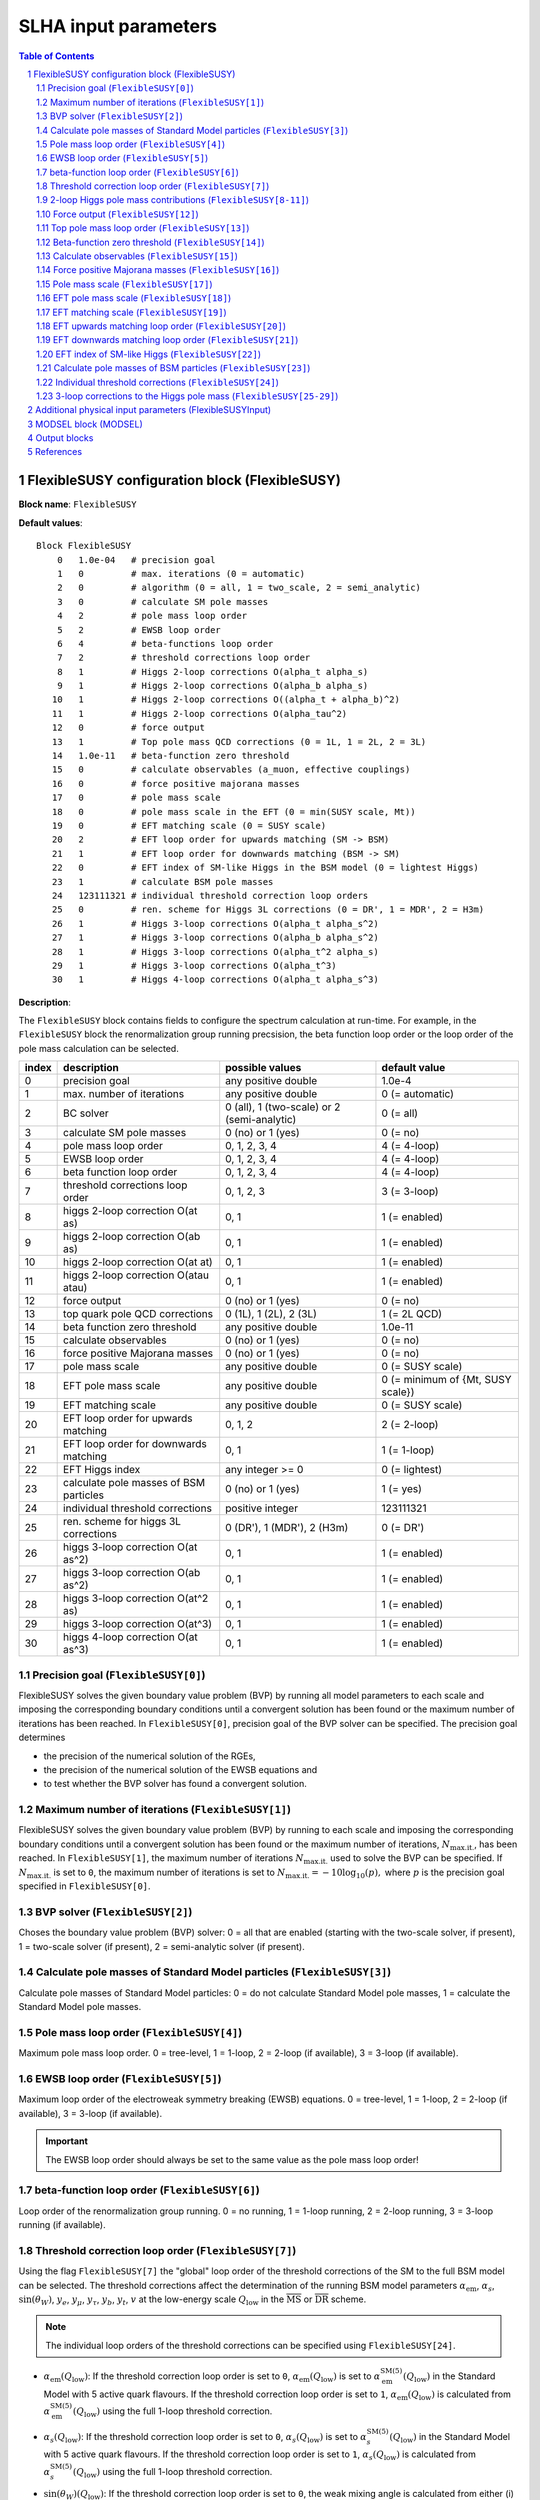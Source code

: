 .. sectnum::

SLHA input parameters
=====================

.. contents:: Table of Contents

FlexibleSUSY configuration block (FlexibleSUSY)
-----------------------------------------------

**Block name**: ``FlexibleSUSY``

**Default values**::

    Block FlexibleSUSY
        0   1.0e-04   # precision goal
        1   0         # max. iterations (0 = automatic)
        2   0         # algorithm (0 = all, 1 = two_scale, 2 = semi_analytic)
        3   0         # calculate SM pole masses
        4   2         # pole mass loop order
        5   2         # EWSB loop order
        6   4         # beta-functions loop order
        7   2         # threshold corrections loop order
        8   1         # Higgs 2-loop corrections O(alpha_t alpha_s)
        9   1         # Higgs 2-loop corrections O(alpha_b alpha_s)
       10   1         # Higgs 2-loop corrections O((alpha_t + alpha_b)^2)
       11   1         # Higgs 2-loop corrections O(alpha_tau^2)
       12   0         # force output
       13   1         # Top pole mass QCD corrections (0 = 1L, 1 = 2L, 2 = 3L)
       14   1.0e-11   # beta-function zero threshold
       15   0         # calculate observables (a_muon, effective couplings)
       16   0         # force positive majorana masses
       17   0         # pole mass scale
       18   0         # pole mass scale in the EFT (0 = min(SUSY scale, Mt))
       19   0         # EFT matching scale (0 = SUSY scale)
       20   2         # EFT loop order for upwards matching (SM -> BSM)
       21   1         # EFT loop order for downwards matching (BSM -> SM)
       22   0         # EFT index of SM-like Higgs in the BSM model (0 = lightest Higgs)
       23   1         # calculate BSM pole masses
       24   123111321 # individual threshold correction loop orders
       25   0         # ren. scheme for Higgs 3L corrections (0 = DR', 1 = MDR', 2 = H3m)
       26   1         # Higgs 3-loop corrections O(alpha_t alpha_s^2)
       27   1         # Higgs 3-loop corrections O(alpha_b alpha_s^2)
       28   1         # Higgs 3-loop corrections O(alpha_t^2 alpha_s)
       29   1         # Higgs 3-loop corrections O(alpha_t^3)
       30   1         # Higgs 4-loop corrections O(alpha_t alpha_s^3)

**Description**:

The ``FlexibleSUSY`` block contains fields to configure the spectrum
calculation at run-time.  For example, in the ``FlexibleSUSY`` block the
renormalization group running precsision, the beta function loop order
or the loop order of the pole mass calculation can be selected.

======= ======================================== ============================================= ======================================
 index   description                              possible values                               default value                        
======= ======================================== ============================================= ======================================
  0      precision goal                           any positive double                           1.0e-4                                 
  1      max. number of iterations                any positive double                           0 (= automatic)                        
  2      BC solver                                0 (all), 1 (two-scale) or 2 (semi-analytic)   0 (= all)                              
  3      calculate SM pole masses                 0 (no) or 1 (yes)                             0 (= no)                               
  4      pole mass loop order                     0, 1, 2, 3, 4                                 4 (= 4-loop)                           
  5      EWSB loop order                          0, 1, 2, 3, 4                                 4 (= 4-loop)                           
  6      beta function loop order                 0, 1, 2, 3, 4                                 4 (= 4-loop)                           
  7      threshold corrections loop order         0, 1, 2, 3                                    3 (= 3-loop)                           
  8      higgs 2-loop correction O(at as)         0, 1                                          1 (= enabled)                          
  9      higgs 2-loop correction O(ab as)         0, 1                                          1 (= enabled)                          
 10      higgs 2-loop correction O(at at)         0, 1                                          1 (= enabled)                          
 11      higgs 2-loop correction O(atau atau)     0, 1                                          1 (= enabled)                          
 12      force output                             0 (no) or 1 (yes)                             0 (= no)                               
 13      top quark pole QCD corrections           0 (1L), 1 (2L), 2 (3L)                        1 (= 2L QCD)                           
 14      beta function zero threshold             any positive double                           1.0e-11                                
 15      calculate observables                    0 (no) or 1 (yes)                             0 (= no)                               
 16      force positive Majorana masses           0 (no) or 1 (yes)                             0 (= no)                               
 17      pole mass scale                          any positive double                           0 (= SUSY scale)                       
 18      EFT pole mass scale                      any positive double                           0 (= minimum of {Mt, SUSY scale})      
 19      EFT matching scale                       any positive double                           0 (= SUSY scale)                       
 20      EFT loop order for upwards matching      0, 1, 2                                       2 (= 2-loop)                           
 21      EFT loop order for downwards matching    0, 1                                          1 (= 1-loop)                           
 22      EFT Higgs index                          any integer >= 0                              0 (= lightest)                         
 23      calculate pole masses of BSM particles   0 (no) or 1 (yes)                             1 (= yes)                              
 24      individual threshold corrections         positive integer                              123111321                              
 25      ren. scheme for higgs 3L corrections     0 (DR'), 1 (MDR'), 2 (H3m)                    0 (= DR')                              
 26      higgs 3-loop correction O(at as^2)       0, 1                                          1 (= enabled)                          
 27      higgs 3-loop correction O(ab as^2)       0, 1                                          1 (= enabled)                          
 28      higgs 3-loop correction O(at^2 as)       0, 1                                          1 (= enabled)                          
 29      higgs 3-loop correction O(at^3)          0, 1                                          1 (= enabled)                          
 30      higgs 4-loop correction O(at as^3)       0, 1                                          1 (= enabled)                          
======= ======================================== ============================================= ======================================

Precision goal (``FlexibleSUSY[0]``)
````````````````````````````````````

FlexibleSUSY solves the given boundary value problem (BVP) by running
all model parameters to each scale and imposing the corresponding
boundary conditions until a convergent solution has been found or the
maximum number of iterations has been reached.  In ``FlexibleSUSY[0]``,
precision goal of the BVP solver can be specified.  The precision goal
determines

- the precision of the numerical solution of the RGEs,

- the precision of the numerical solution of the EWSB equations and

- to test whether the BVP solver has found a convergent solution.


Maximum number of iterations (``FlexibleSUSY[1]``)
``````````````````````````````````````````````````

FlexibleSUSY solves the given boundary value problem (BVP) by running
to each scale and imposing the corresponding boundary conditions until
a convergent solution has been found or the maximum number of
iterations, :math:`N_{\text{max.it.}}`, has been reached.  In
``FlexibleSUSY[1]``, the maximum number of iterations
:math:`N_{\text{max.it.}}` used to solve the BVP can be specified.  If
:math:`N_{\text{max.it.}}` is set to ``0``, the maximum number of
iterations is set to :math:`N_{\text{max.it.}} = -10 \log_{10}(p),`
where :math:`p` is the precision goal specified in
``FlexibleSUSY[0]``.

BVP solver (``FlexibleSUSY[2]``)
````````````````````````````````

Choses the boundary value problem (BVP) solver: 0 = all that are
enabled (starting with the two-scale solver, if present), 1 =
two-scale solver (if present), 2 = semi-analytic solver (if present).

Calculate pole masses of Standard Model particles (``FlexibleSUSY[3]``)
```````````````````````````````````````````````````````````````````````

Calculate pole masses of Standard Model particles: 0 = do not
calculate Standard Model pole masses, 1 = calculate the Standard Model
pole masses.

Pole mass loop order (``FlexibleSUSY[4]``)
``````````````````````````````````````````

Maximum pole mass loop order.  0 = tree-level, 1 = 1-loop, 2 = 2-loop
(if available), 3 = 3-loop (if available).

EWSB loop order (``FlexibleSUSY[5]``)
`````````````````````````````````````

Maximum loop order of the electroweak symmetry breaking (EWSB)
equations.  0 = tree-level, 1 = 1-loop, 2 = 2-loop (if available), 3 =
3-loop (if available).

.. important:: The EWSB loop order should always be set to the same
               value as the pole mass loop order!

beta-function loop order (``FlexibleSUSY[6]``)
``````````````````````````````````````````````

Loop order of the renormalization group running.  0 = no running, 1 =
1-loop running, 2 = 2-loop running, 3 = 3-loop running (if available).

Threshold correction loop order (``FlexibleSUSY[7]``)
`````````````````````````````````````````````````````

Using the flag ``FlexibleSUSY[7]`` the "global" loop order of the
threshold corrections of the SM to the full BSM model can be selected.
The threshold corrections affect the determination of the running BSM
model parameters :math:`\alpha_{\text{em}}`, :math:`\alpha_s`,
:math:`\sin(\theta_W)`, :math:`y_e`, :math:`y_\mu`, :math:`y_\tau`,
:math:`y_b`, :math:`y_t`, :math:`v` at the low-energy scale
:math:`Q_{\text{low}}` in the :math:`\overline{\text{MS}}` or
:math:`\overline{\text{DR}}` scheme.

.. note:: The individual loop orders of the threshold corrections can
          be specified using ``FlexibleSUSY[24]``.

- :math:`\alpha_{\text{em}}(Q_{\text{low}})`: If the threshold
  correction loop order is set to ``0``,
  :math:`\alpha_{\text{em}}(Q_{\text{low}})` is set to
  :math:`\alpha_{\text{em}}^{\text{SM}(5)}(Q_{\text{low}})` in the
  Standard Model with 5 active quark flavours.  If the threshold
  correction loop order is set to ``1``,
  :math:`\alpha_{\text{em}}(Q_{\text{low}})` is calculated from
  :math:`\alpha_{\text{em}}^{\text{SM}(5)}(Q_{\text{low}})` using the
  full 1-loop threshold correction.

- :math:`\alpha_s(Q_{\text{low}})`: If the threshold correction loop
  order is set to ``0``, :math:`\alpha_s(Q_{\text{low}})` is set to
  :math:`\alpha_s^{\text{SM}(5)}(Q_{\text{low}})` in the Standard
  Model with 5 active quark flavours.  If the threshold correction
  loop order is set to ``1``, :math:`\alpha_s(Q_{\text{low}})` is
  calculated from :math:`\alpha_s^{\text{SM}(5)}(Q_{\text{low}})`
  using the full 1-loop threshold correction.

- :math:`\sin(\theta_W)(Q_{\text{low}})`: If the threshold correction
  loop order is set to ``0``, the weak mixing angle is calculated from
  either (i) :math:`\{G_F,M_Z\}` or (ii) :math:`\{M_W,M_Z\}`
  (depending on the choice of the weak mixing angle calculation in the
  FlexibleSUSY model file, see `FlexibleSUSY model file`_) using the
  corresponding tree-level relation.

  If the threshold correction loop order is set to ``1``, the the weak
  mixing angle is calculated at the 1-loop level, taking into account

  - (i): complete 1-loop corrections to the W and Z self-energies
    :math:`\Pi_{ZZ}^T, \Pi_{ZZ}^T` as well as 1-loop corrections to
    :math:`\Delta r`, which includes vertex and box contributions
    :math:`\delta_{\text{VG}}` from neutralinos, charginos, selectrons
    and smuons.

  - (ii): complete 1-loop corrections to the W and Z self-energies
    :math:`\Pi_{ZZ}^T, \Pi_{ZZ}^T`.

  If the threshold correction loop order is set to ``2``, the weak
  mixing angle is calculated at the 1-loop level, as above, and the
  following 2-loop correction is taken into account:

  - (i): 2-loop corrections to :math:`\Delta r` of the order
    :math:`O(\alpha_{\text{em}} \alpha_s + y_t^4)` from
    [hep-ph:9606211]_ Eqs. (C.5)-(C.6).

- :math:`y_e(Q_{\text{low}})`, :math:`y_\mu(Q_{\text{low}})`,
  :math:`y_\tau(Q_{\text{low}})`: If the threshold correction loop order
  is set to ``0``, the lepton Yukawa couplings
  :math:`y_e(Q_{\text{low}})`, :math:`y_\mu(Q_{\text{low}})`,
  :math:`y_\tau(Q_{\text{low}})` are calculated from the lepton pole
  masses in the Standard Model with 5 active quark flavours using the
  tree-level relation.

  If the threshold correction loop order is set to ``1``,
  :math:`y_e(Q_{\text{low}})`, :math:`y_\mu(Q_{\text{low}})`,
  :math:`y_\tau(Q_{\text{low}})` are calculated at the scale
  :math:`Q_{\text{low}}` at the 1-loop level from the running lepton
  masses in Standard Model with 5 active quark flavours.

- :math:`y_b(Q_{\text{low}})`: If the threshold correction loop order is
  set to ``0``, the bottom Yukawa couplings :math:`y_b(Q_{\text{low}})` is
  calculated from the running bottom mass in the Standard Model with 5
  active quark flavours, :math:`m_b^{(5)}(Q_{\text{low}})`, using the
  tree-level relation.

  If the threshold correction loop order is set to ``1``,
  :math:`y_b(Q_{\text{low}})` is calculated at the scale
  :math:`Q_{\text{low}}` from :math:`m_b^{(5)}(Q_{\text{low}})` taking the
  complete 1-loop correction into account.

- :math:`y_t(Q_{\text{low}})`: If the threshold correction loop order is
  set to ``0``, the running top Yukawa coupling
  :math:`y_t(Q_{\text{low}})` is calculated from the top pole mass,
  :math:`M_t`, using the tree-level relation.

  If the threshold correction loop order is set to ``1``, the running
  :math:`y_t(Q_{\text{low}})` is calculated at the scale
  :math:`Q_{\text{low}}` from :math:`M_t` taking the complete 1-loop
  correction into account.

  .. math::

    m_t(Q) &= M_t +
    \text{Re\;}\Sigma_{t}^{S}(M_t)
    + M_t
    \left[ \text{Re\;}\Sigma_{t}^{L}(M_t) +
      \text{Re\;}\Sigma_{t}^{R}(M_t) + \Delta
      m_t^{(1),\text{QCD}} \right] ,

  where :math:`\Sigma_{t}^{S}(p)`, :math:`\Sigma_{t}^{L}(p)`,
  :math:`\Sigma_{t}^{R}(p)` denote the scalar, left- and right-handed
  parts of the top self-energy without the gluon contribution.  The
  1-loop SM-QCD contribution :math:`m_t^{(1),\text{QCD}}` reads in the
  :math:`\overline{\text{DR}}` scheme

  .. math::

    \Delta m_t^{(1),\text{QCD}} &=
       -\frac{g_3^2}{12 \pi^2} \left[5-3 \log\left(\frac{m_t^2}{Q^2}\right)\right],

  and in the :math:`\overline{\text{MS}}` scheme

  .. math::

    \Delta m_t^{(1),\text{QCD}} &=
       -\frac{g_3^2}{12 \pi^2} \left[4-3 \log\left(\frac{m_t^2}{Q^2}\right)\right].

  If the threshold correction loop order is set to ``2``,
  2-loop SM-QCD corrections are taken into count as

  .. math::

    m_t(Q) &= M_t +
    \text{Re\;}\Sigma_{t}^{S}(M_t)
    + M_t
    \left[ \text{Re\;}\Sigma_{t}^{L}(M_t) +
      \text{Re\;}\Sigma_{t}^{R}(M_t) + \Delta
      m_t^{(1),\text{QCD}} + \Delta m_t^{(2),\text{QCD}} \right] ,

  where :math:`\Delta m_t^{(2),\text{QCD}}` reads in the
  :math:`\overline{\text{DR}}` scheme [hep-ph:0210258]_

  .. math::

    \Delta m_t^{(2),\text{QCD}} &= \left(\Delta
      m_t^{(1),\text{QCD}}\right)^2
    - \frac{g_3^4}{4608 \pi^4} \Bigg[396
    \log^2\left(\frac{m_t^2}{Q^2}\right)-1476
    \log\left(\frac{m_t^2}{Q^2}\right)
    -48 \zeta(3)+2011+16 \pi^2 (1+\log 4)\Bigg] \,,

  and in the :math:`\overline{\text{MS}}` scheme [hep-ph:9803493]_

  .. math::

    \Delta m_t^{(2),\text{QCD}} &= \left(\Delta
      m_t^{(1),\text{QCD}}\right)^2 - \frac{g_3^4}{4608 \pi^4}
    \Bigg[396 \log^2\left(\frac{m_t^2}{Q^2}\right)
    - 2028 \log\left(\frac{m_t^2}{Q^2}\right)
    - 48 \zeta(3) + 2821 + 16 \pi^2 (1+\log 4)\Bigg] \,.

  If the threshold correction loop order is set to ``3`` in *non-SUSY*
  models, the 3-loop SM-QCD corrections from Refs. [hep-ph:9912391]_,
  [hep-ph:9911434]_ are taken into count as

  .. math::

    m_t(Q) &= M_t +
    \text{Re\;}\Sigma_{t}^{S}(M_t)
    + M_t
    \left[ \text{Re\;}\Sigma_{t}^{L}(M_t) +
      \text{Re\;}\Sigma_{t}^{R}(M_t) + \Delta
      m_t^{(1),\text{QCD}} + \Delta m_t^{(2),\text{QCD}} + \Delta m_t^{(3),\text{QCD}} \right] ,

  where :math:`\Delta m_t^{(3),\text{QCD}}` reads in the
  :math:`\overline{\text{MS}}` scheme

  .. math::

     \Delta m_t^{(3),\text{QCD}} =
     -\frac{g_3^6 \left\{2700 \left[-312 \zeta (3)+1645+8 \pi ^2
        (1+\log (4))\right] \log \left(\frac{Q^2}{m^2}\right)+48600 \log
        ^3\left(\frac{Q^2}{m^2}\right)+714420 \log
        ^2\left(\frac{Q^2}{m^2}\right)-15 \left[69120
        \text{Li}_4\left(\frac{1}{2}\right)+116496 \zeta(3)-94800 \zeta
        (5)-531197+2880 \log^4(2)\right] - 4 \pi^2 [129510 \zeta
        (3)-393101+240 \log(2) (697+24 \log(2))] + 10500 \pi
        ^4\right\}}{9953280 \pi^6}

.. note:: The 1-, 2-, and 3-loop QCD corrections can be found in
          Mathematica form in ``meta/TwoLoopQCD.m`` and
          ``meta/ThreeLoopQCD.m``.

2-loop Higgs pole mass contributions (``FlexibleSUSY[8-11]``)
`````````````````````````````````````````````````````````````

Selects (on/off = 1/0) the individual 2-loop Higgs pole mass
contributions (if available).

Force output (``FlexibleSUSY[12]``)
```````````````````````````````````

If set to 1, an output is always printed, even if a problem has
occurred during the calculation.

.. WARNING:: Be careful with this option!  Check the problems and
             warnings that have occurred!

Top pole mass loop order (``FlexibleSUSY[13]``)
```````````````````````````````````````````````

Loop order of contributions to the top pole mass.  0 = full 1-loop, 1
= 2-loop QCD, 2 = 3-loop QCD.

.. note:: The top pole mass is only calculated if ``FlexibleSUSY[3] = 1``.

Beta-function zero threshold (``FlexibleSUSY[14]``)
```````````````````````````````````````````````````

Below this threshold, beta-functions are treated as being exactly
zero.  Setting this threshold to a non-zero value can avoid numerical
problems / non-convergence problems in models with complex parameters.

Calculate observables (``FlexibleSUSY[15]``)
````````````````````````````````````````````

Enable/disable (1/0) the calculation of the observables specified in
the FlexibleSUSY model file.  See the section on observables in
`FlexibleSUSY model file`_ for further details about how to select the
calculation of observables in FlexibleSUSY.

Force positive Majorana masses (``FlexibleSUSY[16]``)
`````````````````````````````````````````````````````

If set to 1, the masses of Majorana fermions will always be positive.
In this case, the corresponding mixing matrices may be complex.

.. WARNING:: Setting ``FlexibleSUSY[6] = 1`` violates the SLHA standard.

Pole mass scale (``FlexibleSUSY[17]``)
``````````````````````````````````````

Using ``FlexibleSUSY[17]``, the renormalization scale at which the
pole mass spectrum is calculated can be overwritten.  By default the
renormalization scale is the SUSY scale (``SUSYScale`` variable in the
model file).  If ``FlexibleSUSY[17]`` is set to ``0``, the value given
by the ``SUSYScale`` variable is used.  If ``FlexibleSUSY[17]`` is set
to a non-zero value, then this value is used as renormalization scale.

EFT pole mass scale (``FlexibleSUSY[18]``)
``````````````````````````````````````````

.. note:: Only used if ``FlexibleEFTHiggs == True``

Using ``FlexibleSUSY[18]``, the renormalization scale at which the
Standard Model pole mass spectrum is calculated in the EFT can be
overwritten.  If unspecified or set to ``0``, the minimum of the top
pole mass and the ``SUSYScale`` is used.

EFT matching scale (``FlexibleSUSY[19]``)
`````````````````````````````````````````

.. note:: Only used if ``FlexibleEFTHiggs == True``

Using ``FlexibleSUSY[19]``, the renormalization scale at which the full
model is matched to the Standard Model can be overwritten.  If
unspecified or set to ``0``, the ``SUSYScale`` is used.

EFT upwards matching loop order (``FlexibleSUSY[20]``)
``````````````````````````````````````````````````````

.. note:: Only used if ``FlexibleEFTHiggs == True``

Using ``FlexibleSUSY[20]``, the loop order for the matching of the
Standard Model to the full BSM model can be selected ("upwards
matching").  If unspecified, the loop order is set to ``2``.

EFT downwards matching loop order (``FlexibleSUSY[21]``)
````````````````````````````````````````````````````````

.. note:: Only used if ``FlexibleEFTHiggs == True``

Using ``FlexibleSUSY[21]``, the loop order for the matching of the BSM
model to the Standard Model can be selected ("downwards matching").
If unspecified, the loop order is set to ``1``.

EFT index of SM-like Higgs (``FlexibleSUSY[22]``)
`````````````````````````````````````````````````

.. note:: Only used if ``FlexibleEFTHiggs == True``

Using ``FlexibleSUSY[22]``, the user can specify which Higgs in the BSM
model should be interpreted to be the SM-like one.  If unspecified,
the index is set to ``0``, i.e. the lightest Higgs eigenstate in the BSM
model is interpreted as the SM-like Higgs.

Calculate pole masses of BSM particles (``FlexibleSUSY[23]``)
`````````````````````````````````````````````````````````````

Enable/disable (1/0) the calculation of the pole masses of
non-Standard Model particles.

Individual threshold corrections (``FlexibleSUSY[24]``)
```````````````````````````````````````````````````````

The entry ``FlexibleSUSY[24]`` can be used for a fine-grained control to
specify the loop orders of the low-energy threshold corrections of the
SM(5) parameters to the parameters of the BSM model.  The given number
is composed of several digits, each one specifying a threshold
correction loop order of a parameter.  The following table shows which
digit is associated with which parameter.

========================== =========================================== ===========================
 digit position :math:`n`   default value (prefactor of :math:`10^n`)   parameter
========================== =========================================== ===========================
 0                          1 (1-loop)                                  :math:`\alpha_{\text{em}}`
 1                          2 (2-loop)                                  :math:`\sin\theta_W`
 2                          3 (3-loop)                                  :math:`\alpha_{s}`
 3                          1 (1-loop)                                  :math:`m_Z`
 4                          1 (1-loop)                                  :math:`m_W`
 5                          1 (1-loop)                                  :math:`m_h`
 6                          3 (3-loop)                                  :math:`m_t`
 7                          2 (2-loop)                                  :math:`m_b`
 8                          1 (1-loop)                                  :math:`m_{\tau}`
========================== =========================================== ===========================

Note, that the threshold correction loop order of a parameter is not
higher than the "global" threshold correction loop order, specified by
``FlexibleSUSY[7]``.

3-loop corrections to the Higgs pole mass (``FlexibleSUSY[25-29]``)
```````````````````````````````````````````````````````````````````

In the MSSM, the 3-loop corrections to the Higgs pole mass of the
order :math:`O(\alpha_t \alpha_s^2 + \alpha_b \alpha_s^2)`
[1005.5709]_ can be taken into account.  To include them, the variable
``UseHiggs3LoopMSSM`` must be set to ``True`` in the model file::

    UseHiggs3LoopMSSM = True;

.. important:: It is strongly recommended to also set ``UseMSSMYukawa2Loop = True;`` and ``UseMSSM3LoopRGEs = True;`` for consistency.

To enable the 3-loop corrections at run-time in general, set both
``FlexibleSUSY[4]`` and ``FlexibleSUSY[5]`` to ``3``.  To enable the
specific :math:`O(\alpha_t \alpha_s^2)` correction at run-time, set the
flag ``FlexibleSUSY[26]`` to ``1``.  To enable the 3-loop correction
:math:`O(\alpha_b \alpha_s^2)` at run-time, set the flag
``FlexibleSUSY[27]`` to ``1``.

The 3-loop corrections from [1005.5709]_ can be calculated in the
:math:`\overline{DR}'`, :math:`\overline{MDR}'` or H3m scheme.  To use
the :math:`\overline{DR}'` scheme, set ``FlexibleSUSY[25]`` to ``0``.
To use the :math:`\overline{MDR}'` scheme, set ``FlexibleSUSY[25]`` to
``1``.  To use the H3m scheme, set ``FlexibleSUSY[25]`` to ``2``.

We recommend to set the following model file options to enable the
3-loop Higgs pole mass corrections in the MSSM::

    UseHiggs2LoopMSSM = True;      (* enable 2-loop corrections *)
    EffectiveMu = \[Mu];           (* sign convention for MSSM mu parameter *)
    UseMSSM3LoopRGEs = True;       (* enable 3-loop RGEs *)
    UseHiggs3LoopMSSM = True;      (* enable 3-loop corrections *)
    UseMSSMYukawa2Loop = True;     (* enable 2-loop SQCD corrections to yt and yb *)
    UseMSSMAlphaS2Loop = True;     (* enable 2-loop SQCD corrections to alpha_s *)

To run FlexibleSUSY with the 3-loop corrections, we recommend the
settings in the SLHA input::

    Block FlexibleSUSY
        4   3                    # pole mass loop order
        5   3                    # EWSB loop order
        6   3                    # beta-functions loop order
        7   2                    # threshold corrections loop order
        8   1                    # Higgs 2-loop corrections O(alpha_t alpha_s)
        9   1                    # Higgs 2-loop corrections O(alpha_b alpha_s)
       10   1                    # Higgs 2-loop corrections O((alpha_t + alpha_b)^2)
       11   1                    # Higgs 2-loop corrections O(alpha_tau^2)
       24   123111221            # individual threshold correction loop orders
       25   0                    # ren. scheme for Higgs 3L corrections (0 = DR', 1 = MDR', 2 = H3m)
       26   1                    # Higgs 3-loop corrections O(alpha_t alpha_s^2)
       27   1                    # Higgs 3-loop corrections O(alpha_b alpha_s^2)
       28   1                    # Higgs 3-loop corrections O(alpha_t^2 alpha_s)
       29   1                    # Higgs 3-loop corrections O(alpha_t^3)
       30   1                    # Higgs 4-loop corrections O(alpha_t alpha_s^3)

In FlexibleSUSY's Mathematica interface, the following settings should
be used::

    fsSettings -> {
        poleMassLoopOrder -> 3,            (* FlexibleSUSY[4] *)
        ewsbLoopOrder -> 3,                (* FlexibleSUSY[5] *)
        betaFunctionLoopOrder -> 3,        (* FlexibleSUSY[6] *)
        thresholdCorrectionsLoopOrder -> 2,(* FlexibleSUSY[7] *)
        higgs2loopCorrectionAtAs -> 1,     (* FlexibleSUSY[8] *)
        higgs2loopCorrectionAbAs -> 1,     (* FlexibleSUSY[9] *)
        higgs2loopCorrectionAtAt -> 1,     (* FlexibleSUSY[10] *)
        higgs2loopCorrectionAtauAtau -> 1, (* FlexibleSUSY[11] *)
        thresholdCorrections -> 123111221, (* FlexibleSUSY[24] *)
        higgs3loopCorrectionRenScheme -> 0,(* FlexibleSUSY[25] *)
        higgs3loopCorrectionAtAsAs -> 1,   (* FlexibleSUSY[26] *)
        higgs3loopCorrectionAbAsAs -> 1,   (* FlexibleSUSY[27] *)
    }

.. note:: In [1708.05720]_ the individual threshold corrections
          (``FlexibleSUSY[24]``, ``thresholdCorrections``) were set to
          ``123111121``, i.e. the 2-loop SQCD threshold corrections to
          :math:`\alpha_s(M_Z)` have not been taken into account for
          clarity, because they would correspond to a partial 4-loop
          contribution to the light CP-even Higgs pole mass.

Additional physical input parameters (FlexibleSUSYInput)
--------------------------------------------------------

**Block name**: ``FlexibleSUSYInput``

**Default values**::

    Block FlexibleSUSYInput
        0   0.00729735           # alpha_em(0)
        1   125.09               # Mh pole

**Description**:

The ``FlexibleSUSYInput`` block contains fields for additional known
physical input parameters, which are not contained in a SLHA-compliant
``SMINPUTS`` block.

======= ====================================== ============================== ==================
 index   description                            possible values                default value
======= ====================================== ============================== ==================
  0      alpha_em(0) in the Thompson limit      any positive double            1./137.035999074
  1      SM Higgs pole mass                     any positive double            125.09
======= ====================================== ============================== ==================


MODSEL block (MODSEL)
---------------------

**Block name**: ``MODSEL``

**Default values**::

    Block MODSEL
        6    0     # Quark/Lepton flavour violation
       12    0     # running parameter output scale (GeV)

**Description**:

FlexibleSUSYInput supports the following fields of the ``MODSEL``
block, as defined in SLHA-2:

======= ====================================== ========================================= ===========================
 index   description                            possible values                           default value
======= ====================================== ========================================= ===========================
  6      Quark/Lepton flavour violation         0 (no), 1 (quark), 2 (lepton), 3 (both)   0 (= no flavour violation)
 12      Output scale for running parameters    any positive, non-zero double             0 (= SUSYScale)
======= ====================================== ========================================= ===========================


Output blocks
-------------

In FlexibleSUSY the user can define additional SLHA output blocks.
Please refer to the section on output blocks in `FlexibleSUSY model
file`_ section for more information.


References
----------

.. _`FlexibleSUSY model file`: model_file.rst

.. [1708.05720] `Eur.Phys.J. C77 (2017) no.12, 814 <https://inspirehep.net/record/1617767>`_ [`arxiv:1708.05720 <https://arxiv.org/abs/1708.05720>`_]
.. [1005.5709] `JHEP 1008 (2010) 104 <https://inspirehep.net/record/856612>`_ [`arxiv:1005.5709 <https://arxiv.org/abs/1005.5709>`_]
.. [hep-ph:9606211] `Nucl.Phys. B491 (1997) 3-67 <https://inspirehep.net/record/419242>`_ [`arxiv:hep-ph/9606211 <https://arxiv.org/abs/hep-ph/9606211>`_]
.. [hep-ph:9803493] `Nucl.Phys. B539 (1999) 671-690 <https://inspirehep.net/record/468752>`_ [`arxiv:hep-ph/9803493 <https://arxiv.org/abs/hep-ph/9803493>`_]
.. [hep-ph:9911434] `Nucl.Phys. B573 (2000) 617-651 <https://inspirehep.net/record/510551>`_ [`arxiv:hep-ph/9911434 <https://arxiv.org/abs/hep-ph/9911434>`_]
.. [hep-ph:9912391] `Phys.Lett. B482 (2000) 99-108 <https://inspirehep.net/record/522686>`_ [`arxiv:hep-ph/9912391 <https://arxiv.org/abs/hep-ph/9912391>`_]
.. [hep-ph:0210258] `Eur.Phys.J. C29 (2003) 87-101 <https://inspirehep.net/record/600038>`_ [`arxiv:hep-ph/0210258 <https://arxiv.org/abs/hep-ph/0210258>`_]

